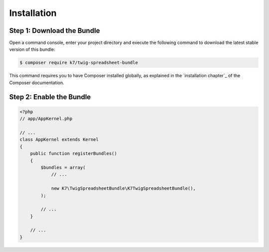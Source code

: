 Installation
============

Step 1: Download the Bundle
---------------------------

Open a command console, enter your project directory and execute the
following command to download the latest stable version of this bundle:

.. code-block:: terminal

    $ composer require k7/twig-spreadsheet-bundle

This command requires you to have Composer installed globally, as explained
in the `installation chapter`_ of the Composer documentation.

Step 2: Enable the Bundle
-------------------------

.. code-block:: php

    <?php
    // app/AppKernel.php

    // ...
    class AppKernel extends Kernel
    {
        public function registerBundles()
        {
            $bundles = array(
                // ...

                new K7\TwigSpreadsheetBundle\K7TwigSpreadsheetBundle(),
            );

            // ...
        }

        // ...
    }
